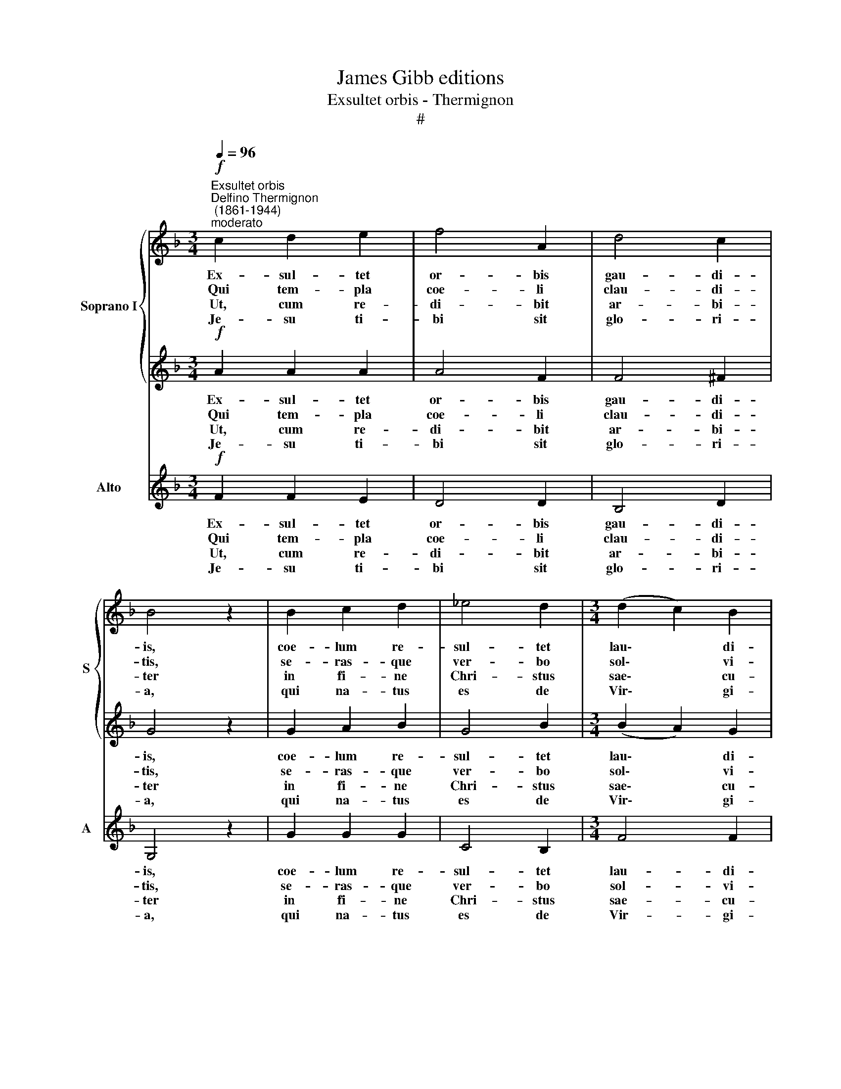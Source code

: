 X:1
T:James Gibb editions
T:Exsultet orbis - Thermignon
T:#
%%score { 1 | 2 } 3
L:1/8
Q:1/4=96
M:3/4
K:F
V:1 treble nm="Soprano I" snm="S"
V:2 treble 
V:3 treble nm="Alto" snm="A"
V:1
"^Exsultet orbis""^Delfino Thermignon\n (1861-1944)""^moderato"!f! c2 d2 e2 | f4 A2 | d4 c2 | %3
w: Ex- sul- tet|or- bis|gau- di-|
w: Qui tem- pla|coe- li|clau- di-|
w: Ut, cum re-|di- bit|ar- bi-|
w: Je- su ti-|bi sit|glo- ri-|
 B4 z2 | B2 c2 d2 | _e4 d2 |[M:3/4] (d2 c2) B2 | c4 c2 | f4 _e2 | (d2 g2) f2 | _e4 d2 | (c4 _B2) | %12
w: is,|coe- lum re-|sul- tet|lau\- * di-|bus: A-|po- sto-|lo\- * rum|glo- ri-|a *|
w: tis,|se- ras- que|ver- bo|sol\- * vi-|tis, nos|a re-|a\- * tu|no- xi-|os *|
w: ter|in fi- ne|Chri- stus|sae\- * cu-|li, nos|sem- pi-|ter\- * ni|gau- di-|i *|
w: a,|qui na- tus|es de|Vir\- * gi-|ne, cum|Pa- tre|et al- mo|Spi- ri-|tu *|
 A2 c2 (f=e) | (d3 c) (BA) | G4 G2 | !fermata!A6 || (d4 e2 | c2 A2 F2 | G6) | !fermata!A6 |] %20
w: tel- lus et *|a\- * stra *|con- ci-|nunt.|||||
w: sol- vi ju\- *|be\- * te, *|quae- su-|mus.|||||
w: con- ce- dat *|es\- * se *|com- po-|tes.|||||
w: in sem- pi\- *|ter\- * na *|sae- cu-|la.|A\- *|||men.|
V:2
!f! A2 A2 A2 | A4 F2 | F4 ^F2 | G4 z2 | G2 A2 B2 | G4 B2 |[M:3/4] (B2 A2) G2 | A4 z2 | z2 F2 cc | %9
w: Ex- sul- tet|or- bis|gau- di-|is,|coe- lum re-|sul- tet|lau\- * di-|bus:|A- po- sto-|
w: Qui tem- pla|coe- li|clau- di-|tis,|se- ras- que|ver- bo|sol\- * vi-|tis,|nos a re-|
w: Ut, cum re-|di- bit|ar- bi-|ter|in fi- ne|Chri- stus|sae\- * cu-|li,|nos sem- pi-|
w: Je- su ti-|bi sit|glo- ri-|a,|qui na- tus|es de|Vir\- * gi-|ne,|et al- mo|
 (B4 =B2 | c4) =B2 | c4 z2 | F2 A2 A2 | (B3 A) (GF) | (FD E2) E2 | !fermata!F6 || (B6 | A2 F4- | %18
w: lo- rum|glo- ri-|a|tel- lus et|a\- * stra *|con\- * * ci-|nunt.|||
w: a- tu|no- xi-|os|sol- vi ju-|be\- * te, *|quae\- * * su-|mus.|||
w: ter- ni|gau- di-|i|con- ce- dat|es\- * se *|com\- * * po-|tes.|||
w: Spi\- *|* ri-|tu|in sem- pi-|ter\- * na *|sae\- * * cu-|la.|A\-||
 F4 E2) | !fermata!F6 |] %20
w: ||
w: ||
w: ||
w: |men.|
V:3
!f! F2 F2 E2 | D4 D2 | B,4 D2 | G,4 z2 | G2 G2 G2 | C4 B,2 |[M:3/4] F4 F2 | F4 z2 | z6 | z2 G2 GG | %10
w: Ex- sul- tet|or- bis|gau- di-|is,|coe- lum re-|sul- tet|lau- di-|bus:||A- po- sto-|
w: Qui tem- pla|coe- li|clau- di-|tis,|se- ras- que|ver- bo|sol- vi-|tis,||nos a re-|
w: Ut, cum re-|di- bit|ar- bi-|ter|in fi- ne|Chri- stus|sae- cu-|li,||nos sem- pi-|
w: Je- su ti-|bi sit|glo- ri-|a,|qui na- tus|es de|Vir- gi-|ne,||et al- mo|
 (C(C) C2) D2 | (_E4 =E2) | F2 F2 F2 | (B2 B,2) B,2 | C4 C2 | !fermata!F6 || B,4 C2 | F4 D2 | C6 | %19
w: lo- rum glo- ri-|a *|tel- lus et|a\- * stra|con- ci-|nunt.||||
w: a- tu no- xi-|os *|sol- vi ju-|be\- * te,|quae- su-|mus.||||
w: ter- ni gau- di-|i *|con- ce- dat|es\- * se|com- po-|tes.||||
w: Spi\- * * ri-|tu *|in sem- pi-|ter\- * na|sae- cu-|la.|A\- *|||
 !fermata!F6 |] %20
w: |
w: |
w: |
w: men.|

